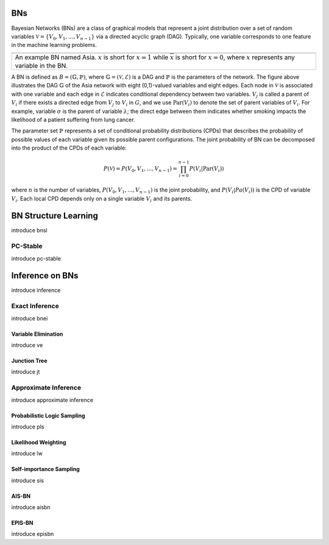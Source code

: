 BNs
===

Bayesian Networks (BNs) are a class of graphical models that represent a joint distribution over a set of random
variables :math:`\mathcal{V} = \{V_0, V_1, ... , V_{n-1}\}` via a directed acyclic graph (DAG). Typically, one variable
corresponds to one feature in the machine learning problems.

.. |BN| image:: fig/fig_bn.jpg
        :width: 400

+------------------------------------------------------+
| |BN|                                                 |
+======================================================+
| An example BN named Asia. :math:`x` is short for     |
| :math:`x=1` while :math:`\overline{x}` is short for  |
| :math:`x=0`, where :math:`x` represents any variable |
| in the BN.                                           |
+------------------------------------------------------+

A BN is defined as :math:`B = (\mathbb{G}, \mathbb{P})`, where :math:`\mathbb{G} = (\mathcal{V}, \mathcal{E})` is a DAG
and :math:`\mathbb{P}` is the parameters of the network. The figure above illustrates the DAG :math:`\mathbb{G}` of the
Asia network with eight (0,1)-valued variables and eight edges. Each node in :math:`\mathcal{V}` is associated with one
variable and each edge in :math:`\mathcal{E}` indicates conditional dependency between two variables. :math:`V_j` is
called a parent of :math:`V_i` if there exists a directed edge from :math:`V_j` to :math:`V_i` in :math:`G`, and we use
:math:`\textbf{Par}(V_i)` to denote the set of parent variables of :math:`V_i`. For example, variable :math:`\sigma` is
the parent of variable :math:`\lambda`; the direct edge between them indicates whether smoking impacts the likelihood
of a patient suffering from lung cancer.

The parameter set :math:`\mathbb{P}` represents a set of conditional probability distributions (CPDs) that describes the
probability of possible values of each variable given its possible parent configurations. The joint probability of BN
can be decomposed into the product of the CPDs of each variable:

.. math::

    P(\mathcal{V}) = P(V_0, V_1, ...,V_{n-1}) = \prod_{i=0}^{n-1} P(V_i | \textbf{Par}(V _i))

where :math:`n` is the number of variables, :math:`P(V_0, V_1, ...,V_{n-1})` is the joint probability, and
:math:`P(V_i | Pa(V_i))` is the CPD of variable :math:`V_i`. Each local CPD depends only on a single variable
:math:`V_i` and its parents.


BN Structure Learning
=====================

introduce bnsl

PC-Stable
---------

introduce pc-stable

Inference on BNs
================

introduce inference

Exact Inference
---------------

introduce bnei

Variable Elimination
~~~~~~~~~~~~~~~~~~~~

introduce ve

Junction Tree
~~~~~~~~~~~~~

introduce jt

Approximate Inference
---------------------

introduce approximate inference

Probabilistic Logic Sampling
~~~~~~~~~~~~~~~~~~~~~~~~~~~~

introduce pls

Likelihood Weighting
~~~~~~~~~~~~~~~~~~~~

introduce lw

Self-importance Sampling
~~~~~~~~~~~~~~~~~~~~~~~~

introduce sis

AIS-BN
~~~~~~

introduce aisbn

EPIS-BN
~~~~~~~

introduce episbn